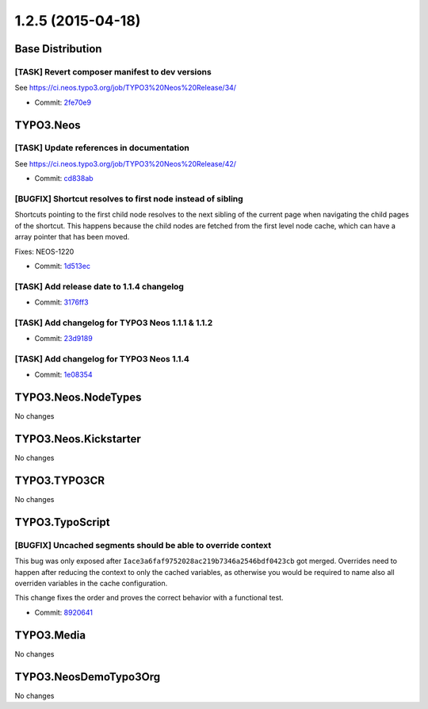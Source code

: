 ==================
1.2.5 (2015-04-18)
==================

~~~~~~~~~~~~~~~~~~~~~~~~~~~~~~~~~~~~~~~~
Base Distribution
~~~~~~~~~~~~~~~~~~~~~~~~~~~~~~~~~~~~~~~~

[TASK] Revert composer manifest to dev versions
-----------------------------------------------------------------------------------------

See https://ci.neos.typo3.org/job/TYPO3%20Neos%20Release/34/

* Commit: `2fe70e9 <https://git.typo3.org/Neos/Distributions/Base.git/commit/2fe70e999fde1bb7cd4f086066b232418bb19122>`_

~~~~~~~~~~~~~~~~~~~~~~~~~~~~~~~~~~~~~~~~
TYPO3.Neos
~~~~~~~~~~~~~~~~~~~~~~~~~~~~~~~~~~~~~~~~

[TASK] Update references in documentation
-----------------------------------------------------------------------------------------

See https://ci.neos.typo3.org/job/TYPO3%20Neos%20Release/42/

* Commit: `cd838ab <https://git.typo3.org/Packages/TYPO3.Neos.git/commit/cd838abe267c5387ddebe92d237e352efb2fb41c>`_

[BUGFIX] Shortcut resolves to first node instead of sibling
-----------------------------------------------------------------------------------------

Shortcuts pointing to the first child node resolves to the next
sibling of the current page when navigating the child pages of the
shortcut. This happens because the child nodes are fetched from the
first level node cache, which can have a array pointer that has been
moved.

Fixes: NEOS-1220

* Commit: `1d513ec <https://git.typo3.org/Packages/TYPO3.Neos.git/commit/1d513ecd5f81c370444eddc7749fdce36e586060>`_

[TASK] Add release date to 1.1.4 changelog
-----------------------------------------------------------------------------------------

* Commit: `3176ff3 <https://git.typo3.org/Packages/TYPO3.Neos.git/commit/3176ff360aa465e139935cd4d563d784365302ec>`_

[TASK] Add changelog for TYPO3 Neos 1.1.1 & 1.1.2
-----------------------------------------------------------------------------------------

* Commit: `23d9189 <https://git.typo3.org/Packages/TYPO3.Neos.git/commit/23d91895a8adff3d74927786ff605ddb8fca71bd>`_

[TASK] Add changelog for TYPO3 Neos 1.1.4
-----------------------------------------------------------------------------------------

* Commit: `1e08354 <https://git.typo3.org/Packages/TYPO3.Neos.git/commit/1e08354747354835c96770ee36190268dbee74e5>`_

~~~~~~~~~~~~~~~~~~~~~~~~~~~~~~~~~~~~~~~~
TYPO3.Neos.NodeTypes
~~~~~~~~~~~~~~~~~~~~~~~~~~~~~~~~~~~~~~~~

No changes

~~~~~~~~~~~~~~~~~~~~~~~~~~~~~~~~~~~~~~~~
TYPO3.Neos.Kickstarter
~~~~~~~~~~~~~~~~~~~~~~~~~~~~~~~~~~~~~~~~

No changes

~~~~~~~~~~~~~~~~~~~~~~~~~~~~~~~~~~~~~~~~
TYPO3.TYPO3CR
~~~~~~~~~~~~~~~~~~~~~~~~~~~~~~~~~~~~~~~~

No changes

~~~~~~~~~~~~~~~~~~~~~~~~~~~~~~~~~~~~~~~~
TYPO3.TypoScript
~~~~~~~~~~~~~~~~~~~~~~~~~~~~~~~~~~~~~~~~

[BUGFIX] Uncached segments should be able to override context
-----------------------------------------------------------------------------------------

This bug was only exposed after ``Iace3a6faf9752028ac219b7346a2546bdf0423cb``
got merged. Overrides need to happen after reducing the context to
only the cached variables, as otherwise you would be required to
name also all overriden variables in the cache configuration.

This change fixes the order and proves the correct behavior with
a functional test.

* Commit: `8920641 <https://git.typo3.org/Packages/TYPO3.TypoScript.git/commit/8920641fc90de374693cd9d890bd5abc7192bf8d>`_

~~~~~~~~~~~~~~~~~~~~~~~~~~~~~~~~~~~~~~~~
TYPO3.Media
~~~~~~~~~~~~~~~~~~~~~~~~~~~~~~~~~~~~~~~~

No changes

~~~~~~~~~~~~~~~~~~~~~~~~~~~~~~~~~~~~~~~~
TYPO3.NeosDemoTypo3Org
~~~~~~~~~~~~~~~~~~~~~~~~~~~~~~~~~~~~~~~~

No changes

